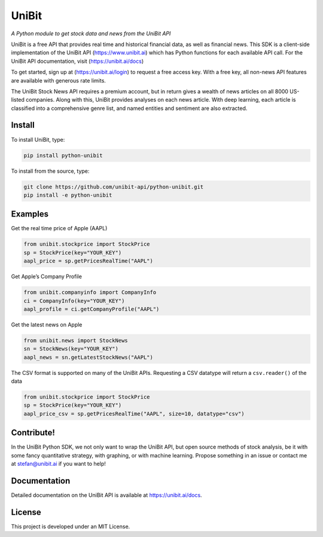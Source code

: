 UniBit
======

|PyPI version| |Documentation Status|

*A Python module to get stock data and news from the UniBit API*

UniBit is a free API that provides real time and historical financial
data, as well as financial news. This SDK is a client-side
implementation of the UniBit API (https://www.unibit.ai) which has
Python functions for each available API call. For the UniBit API
documentation, visit (https://unibit.ai/docs)

To get started, sign up at (https://unibit.ai/login) to request a free
access key. With a free key, all non-news API features are available
with generous rate limits.

The UniBit Stock News API requires a premium account, but in return
gives a wealth of news articles on all 8000 US-listed companies. Along
with this, UniBit provides analyses on each news article. With deep
learning, each article is classified into a comprehensive genre list,
and named entities and sentiment are also extracted.

Install
-------

To install UniBit, type:

.. code:: shell

   pip install python-unibit

To install from the source, type:

.. code:: shell

   git clone https://github.com/unibit-api/python-unibit.git
   pip install -e python-unibit

Examples
--------

Get the real time price of Apple (AAPL)

.. code:: python

   from unibit.stockprice import StockPrice
   sp = StockPrice(key="YOUR_KEY")
   aapl_price = sp.getPricesRealTime("AAPL")

Get Apple’s Company Profile

.. code:: python

   from unibit.companyinfo import CompanyInfo
   ci = CompanyInfo(key="YOUR_KEY")
   aapl_profile = ci.getCompanyProfile("AAPL")

Get the latest news on Apple

.. code:: python

   from unibit.news import StockNews
   sn = StockNews(key="YOUR_KEY")
   aapl_news = sn.getLatestStockNews("AAPL")

The CSV format is supported on many of the UniBit APIs. Requesting a CSV
datatype will return a ``csv.reader()`` of the data

.. code:: python

   from unibit.stockprice import StockPrice
   sp = StockPrice(key="YOUR_KEY")
   aapl_price_csv = sp.getPricesRealTime("AAPL", size=10, datatype="csv")

Contribute!
-----------

In the UniBit Python SDK, we not only want to wrap the UniBit API, but
open source methods of stock analysis, be it with some fancy
quantitative strategy, with graphing, or with machine learning. Propose
something in an issue or contact me at stefan@unibit.ai if you want to
help!

Documentation
-------------

Detailed documentation on the UniBit API is available at
https://unibit.ai/docs.

License
-------

This project is developed under an MIT License.

.. |PyPI version| image:: https://badge.fury.io/py/python-unibit.svg
   :target: https://badge.fury.io/py/python-unibit
.. |Documentation Status| image:: https://readthedocs.org/projects/unibit/badge/?version=latest
   :target: https://unibit.readthedocs.io/en/latest/?badge=latest